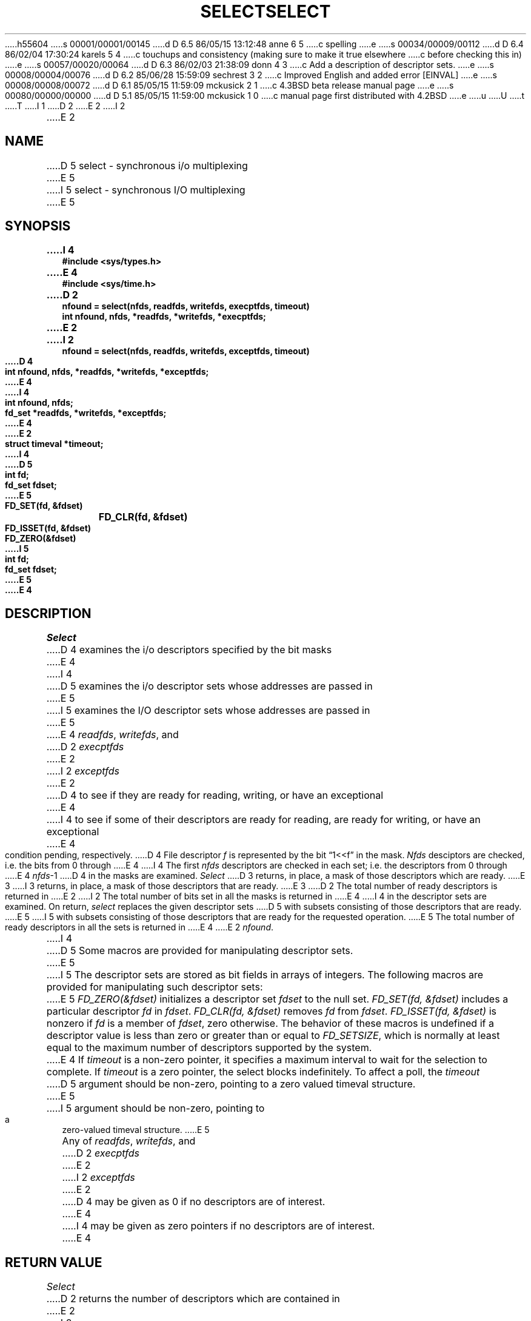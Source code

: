 h55604
s 00001/00001/00145
d D 6.5 86/05/15 13:12:48 anne 6 5
c spelling
e
s 00034/00009/00112
d D 6.4 86/02/04 17:30:24 karels 5 4
c touchups and consistency (making sure to make it true elsewhere
c before checking this in)
e
s 00057/00020/00064
d D 6.3 86/02/03 21:38:09 donn 4 3
c Add a description of descriptor sets.
e
s 00008/00004/00076
d D 6.2 85/06/28 15:59:09 sechrest 3 2
c Improved English and added error [EINVAL]
e
s 00008/00008/00072
d D 6.1 85/05/15 11:59:09 mckusick 2 1
c 4.3BSD beta release manual page
e
s 00080/00000/00000
d D 5.1 85/05/15 11:59:00 mckusick 1 0
c manual page first distributed with 4.2BSD
e
u
U
t
T
I 1
.\" Copyright (c) 1983 Regents of the University of California.
.\" All rights reserved.  The Berkeley software License Agreement
.\" specifies the terms and conditions for redistribution.
.\"
.\"	%W% (Berkeley) %G%
.\"
D 2
.TH SELECT 2 "2 July 1983"
E 2
I 2
.TH SELECT 2 "%Q%"
E 2
.UC 5
.SH NAME
D 5
select \- synchronous i/o multiplexing
E 5
I 5
select \- synchronous I/O multiplexing
E 5
.SH SYNOPSIS
.nf
.ft B
I 4
#include <sys/types.h>
E 4
#include <sys/time.h>
.PP
.ft B
D 2
nfound = select(nfds, readfds, writefds, execptfds, timeout)
int nfound, nfds, *readfds, *writefds, *execptfds;
E 2
I 2
nfound = select(nfds, readfds, writefds, exceptfds, timeout)
D 4
int nfound, nfds, *readfds, *writefds, *exceptfds;
E 4
I 4
int nfound, nfds;
fd_set *readfds, *writefds, *exceptfds;
E 4
E 2
struct timeval *timeout;
I 4
.PP
.ft B
D 5
int fd;
fd_set fdset;
E 5
FD_SET(fd, &fdset)	
FD_CLR(fd, &fdset)	
FD_ISSET(fd, &fdset)	
FD_ZERO(&fdset)	
I 5
int fd;
fd_set fdset;
E 5
E 4
.fi
.SH DESCRIPTION
.I Select
D 4
examines the i/o descriptors specified by the bit masks
E 4
I 4
D 5
examines the i/o descriptor sets whose addresses are passed in
E 5
I 5
examines the I/O descriptor sets whose addresses are passed in
E 5
E 4
.IR readfds ,
.IR writefds ,
and
D 2
.I execptfds
E 2
I 2
.I exceptfds
E 2
D 4
to see if they are ready for reading, writing, or have an exceptional
E 4
I 4
to see if some of their descriptors
are ready for reading, are ready for writing, or have an exceptional
E 4
condition pending, respectively.
D 4
File descriptor 
.I f
is represented by the bit \*(lq1<<f\*(rq in
the mask.
.I Nfds
desciptors are checked,
i.e. the bits from 0 through
E 4
I 4
The first
.I nfds
descriptors are checked in each set;
i.e. the descriptors from 0 through
E 4
.IR nfds -1
D 4
in the masks are examined.
.I Select
D 3
returns, in place, a mask of those descriptors which are ready.
E 3
I 3
returns, in place, a mask of those descriptors that are ready.
E 3
D 2
The total number of ready descriptors is returned in
E 2
I 2
The total number of bits set in all the masks is returned in
E 4
I 4
in the descriptor sets are examined.
On return,
.I select
replaces the given descriptor sets
D 5
with subsets consisting of those descriptors that are ready.
E 5
I 5
with subsets consisting of those descriptors that are ready
for the requested operation.
E 5
The total number of ready descriptors in all the sets is returned in
E 4
E 2
.IR nfound .
.PP
I 4
D 5
Some macros are provided for manipulating descriptor sets.
E 5
I 5
The descriptor sets are stored as bit fields in arrays of integers.
The following macros are provided for manipulating such descriptor sets:
E 5
.I "FD_ZERO(&fdset)"
initializes a descriptor set
.I fdset
to the null set.
.I "FD_SET(fd, &fdset)"
includes a particular descriptor
.I fd
in
.IR fdset .
.I "FD_CLR(fd, &fdset)"
removes
.I fd
from
.IR fdset .
.I "FD_ISSET(fd, &fdset)"
is nonzero if
.I fd
is a member of
.IR fdset ,
zero otherwise.
The behavior of these macros is undefined if
a descriptor value is less than zero or greater than or equal to
.IR FD_SETSIZE ,
which is normally at least equal
to the maximum number of descriptors supported by the system.
.PP
E 4
If
.I timeout
is a non-zero pointer, it specifies a maximum interval to wait for the
selection to complete.  If 
.I timeout
is a zero pointer, the select blocks indefinitely.  To affect a poll, the
.I timeout
D 5
argument should be non-zero, pointing to a zero valued timeval structure.
E 5
I 5
argument should be non-zero, pointing to a zero-valued timeval structure.
E 5
.PP
Any of
.IR readfds ,
.IR writefds ,
and
D 2
.I execptfds
E 2
I 2
.I exceptfds
E 2
D 4
may be given as 0 if no descriptors are of interest.
E 4
I 4
may be given as zero pointers if no descriptors are of interest.
E 4
.SH "RETURN VALUE
.I Select
D 2
returns the number of descriptors which are contained in
E 2
I 2
D 3
returns the number of 'one' bits which are contained in
E 3
I 3
D 4
returns the number of 'one' bits that are contained in
E 3
E 2
the bit masks,
E 4
I 4
returns the number of ready descriptors that are contained in
the descriptor sets,
E 4
or \-1 if an error occurred.
If the time limit expires then
.I select
returns 0.
I 5
If
.I select
returns with an error,
including one due to an interrupted call,
the descriptor sets will be unmodified.
E 5
.SH "ERRORS
An error return from \fIselect\fP indicates:
.TP 15
[EBADF]
D 4
One of the bit masks specified an invalid descriptor.
E 4
I 4
One of the descriptor sets specified an invalid descriptor.
E 4
.TP 15
[EINTR]
D 3
An signal was delivered before any of the selected for
events occurred or the time limit expired.
E 3
I 3
A signal was delivered before the time limit expired and
before any of the selected events occurred.
.TP 15
[EINVAL]
D 4
The specified time limit is unacceptable.  One of its components is
E 4
I 4
The specified time limit is invalid.  One of its components is
E 4
negative or too large.
E 3
.SH SEE ALSO
D 2
accept(2), connect(2), read(2), write(2), recv(2), send(2)
E 2
I 2
accept(2), connect(2), read(2), write(2), recv(2), send(2), getdtablesize(2)
E 2
.SH BUGS
D 4
The descriptor masks are always modified on return, even
E 4
I 4
D 5
The descriptor sets are always modified on return, even
E 4
if the call returns as the result of the timeout.
E 5
I 5
Although the provision of
.IR getdtablesize (2)
was intended to allow user programs to be written independent
of the kernel limit on the number of open files, the dimension
of a sufficiently large bit field for select remains a problem.
The default size FD_SETSIZE (currently 256) is somewhat larger than
the current kernel limit to the number of open files.
D 6
However, in order to accomodate programs which might potentially
E 6
I 6
However, in order to accommodate programs which might potentially
E 6
use a larger number of open files with select, it is possible
to increase this size within a program by providing
a larger definition of FD_SETSIZE before the inclusion of <sys/types.h>.
.PP
.I Select
should probably return the time remaining from the original timeout,
if any, by modifying the time value in place.
This may be implemented in future versions of the system.
Thus, it is unwise to assume that the timeout value will be unmodified
by the
.I select
call.
E 5
E 1
